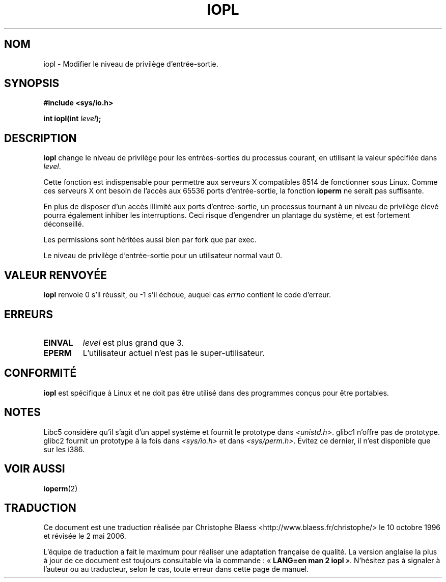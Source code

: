 .\" Hey Emacs! This file is -*- nroff -*- source.
.\"
.\" Copyright 1993 Rickard E. Faith (faith@cs.unc.edu)
.\" Portions extracted from linux/kernel/ioport.c (no copyright notice).
.\"
.\" Permission is granted to make and distribute verbatim copies of this
.\" manual provided the copyright notice and this permission notice are
.\" preserved on all copies.
.\"
.\" Permission is granted to copy and distribute modified versions of this
.\" manual under the conditions for verbatim copying, provided that the
.\" entire resulting derived work is distributed under the terms of a
.\" permission notice identical to this one
.\"
.\" Since the Linux kernel and libraries are constantly changing, this
.\" manual page may be incorrect or out-of-date.  The author(s) assume no
.\" responsibility for errors or omissions, or for damages resulting from
.\" the use of the information contained herein.  The author(s) may not
.\" have taken the same level of care in the production of this manual,
.\" which is licensed free of charge, as they might when working
.\" professionally.
.\"
.\" Formatted or processed versions of this manual, if unaccompanied by
.\" the source, must acknowledge the copyright and authors of this work.
.\"
.\" Modified Tue Aug  1 16:47    1995 by Jochen Karrer
.\"                              (cip307@cip.physik.uni-wuerzburg.de)
.\" Modified Tue Oct 22 08:11:14 EDT 1996 by Eric S. Raymond <esr@thyrsus.com>
.\" Modified Fri Nov 27 14:50:36 CET 1998 by Andries Brouwer <aeb@cwi.nl>
.\"
.\" Traduction  10/10/1996 Christophe BLAESS (ccb@club-internet.fr)
.\" Màj 08/04/1997
.\" Màj 09/04/1999 LDP-1.22
.\" Màj 18/05/1999 LDP-1.23
.\" Màj 18/07/2003 LDP-1.56
.\" Màj 01/05/2006 LDP-1.67.1
.\"
.TH IOPL 2 "24 juillet 1993" LDP "Manuel du programmeur Linux"
.SH NOM
iopl \- Modifier le niveau de privilège d'entrée-sortie.
.SH SYNOPSIS
.br
.B #include <sys/io.h>
.sp
.BI "int iopl(int " level );
.SH DESCRIPTION
.B iopl
change le niveau de privilège pour les entrées-sorties du processus
courant, en utilisant la valeur spécifiée dans
.IR level .

Cette fonction est indispensable pour permettre aux serveurs X compatibles
8514 de fonctionner sous Linux. Comme ces serveurs X ont besoin de l'accès
aux 65536 ports d'entrée-sortie, la fonction
.B ioperm
ne serait pas suffisante.

En plus de disposer d'un accès illimité aux ports d'entree-sortie, un processus
tournant à un niveau de privilège élevé pourra également inhiber les interruptions.
Ceci risque d'engendrer un plantage du système, et est fortement déconseillé.

Les permissions sont héritées aussi bien par fork que par exec.

Le niveau de privilège d'entrée-sortie pour un utilisateur normal vaut 0.
.SH "VALEUR RENVOYÉE"
.BR iopl
renvoie 0 s'il réussit, ou \-1 s'il échoue, auquel cas
.I errno
contient le code d'erreur.
.SH ERREURS
.TP
.B EINVAL
.I level
est plus grand que 3.
.TP
.B EPERM
L'utilisateur actuel n'est pas le super-utilisateur.
.SH "CONFORMITÉ"
\fBiopl\fP est spécifique à Linux et ne doit pas être utilisé dans
des programmes conçus pour être portables.
.SH "NOTES"
Libc5 considère qu'il s'agit d'un appel système et fournit le prototype
dans
.IR <unistd.h> .
glibc1 n'offre pas de prototype. glibc2 fournit un prototype à la fois dans
.I <sys/io.h>
et dans
.IR <sys/perm.h> .
Évitez ce dernier, il n'est disponible que sur les i386.
.SH "VOIR AUSSI"
.BR ioperm (2)
.SH TRADUCTION
.PP
Ce document est une traduction réalisée par Christophe Blaess
<http://www.blaess.fr/christophe/> le 10\ octobre\ 1996
et révisée le 2\ mai\ 2006.
.PP
L'équipe de traduction a fait le maximum pour réaliser une adaptation
française de qualité. La version anglaise la plus à jour de ce document est
toujours consultable via la commande\ : «\ \fBLANG=en\ man\ 2\ iopl\fR\ ».
N'hésitez pas à signaler à l'auteur ou au traducteur, selon le cas, toute
erreur dans cette page de manuel.
